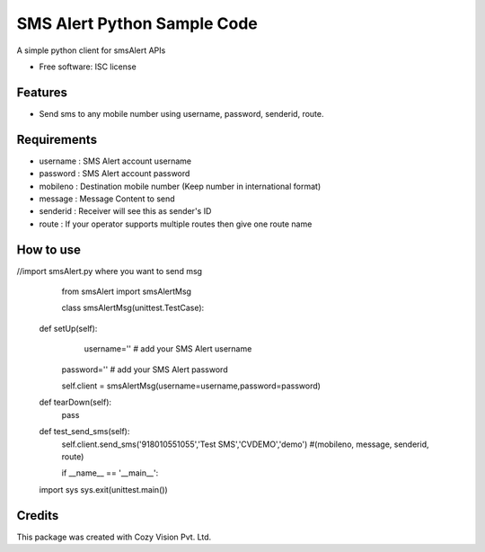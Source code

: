 
SMS Alert Python Sample Code
===============================

A simple python client for smsAlert APIs

* Free software: ISC license

Features
--------

* Send sms to any mobile number using username, password, senderid, route.


Requirements
------------

* username : SMS Alert account username

* password : SMS Alert account password

* mobileno : Destination mobile number (Keep number in international format)

* message : Message Content to send

* senderid : Receiver will see this as sender's ID

* route : If your operator supports multiple routes then give one route name


How to use
----------

//import smsAlert.py where you want to send msg

	from smsAlert import smsAlertMsg

	class smsAlertMsg(unittest.TestCase):
   
    def setUp(self):
	    username='' # add your SMS Alert username
        password='' # add your SMS Alert password
	
	self.client = smsAlertMsg(username=username,password=password)

    def tearDown(self):
        pass

    def test_send_sms(self):
        self.client.send_sms('918010551055','Test SMS','CVDEMO','demo') #(mobileno, message, senderid, route)
		
	if __name__ == '__main__':
    import sys
    sys.exit(unittest.main())	


Credits
---------

This package was created with Cozy Vision Pvt. Ltd.
